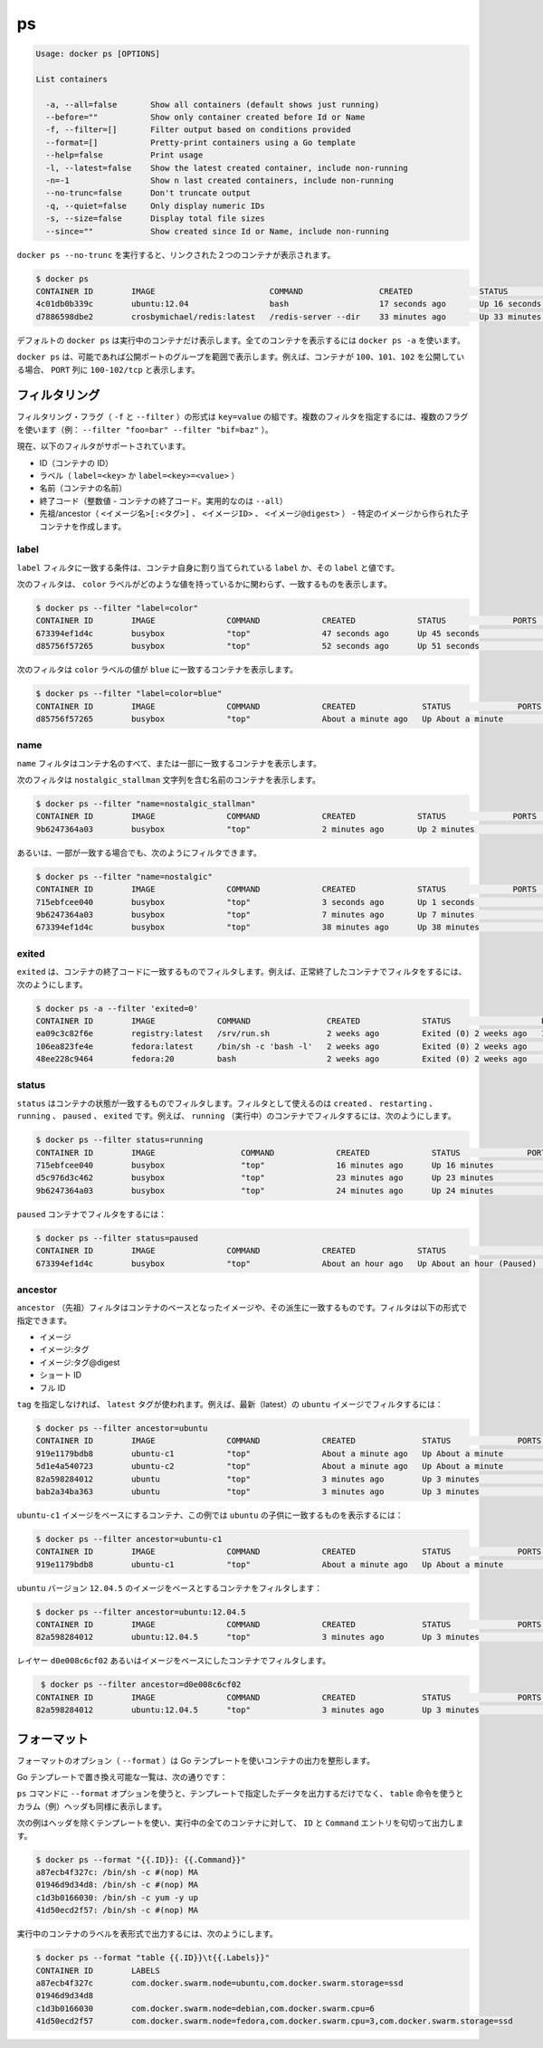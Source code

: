 .. -*- coding: utf-8 -*-
.. https://docs.docker.com/engine/reference/commandline/ps/
.. doc version: 1.9
.. check date: 2015/12/27
.. -----------------------------------------------------------------------------

.. ps

=======================================
ps
=======================================

.. code-block:: bash

   Usage: docker ps [OPTIONS]
   
   List containers
   
     -a, --all=false       Show all containers (default shows just running)
     --before=""           Show only container created before Id or Name
     -f, --filter=[]       Filter output based on conditions provided
     --format=[]           Pretty-print containers using a Go template
     --help=false          Print usage
     -l, --latest=false    Show the latest created container, include non-running
     -n=-1                 Show n last created containers, include non-running
     --no-trunc=false      Don't truncate output
     -q, --quiet=false     Only display numeric IDs
     -s, --size=false      Display total file sizes
     --since=""            Show created since Id or Name, include non-running

.. Running docker ps --no-trunc showing 2 linked containers.

``docker ps --no-trunc`` を実行すると、リンクされた２つのコンテナが表示されます。

.. code-block:: bash

   $ docker ps
   CONTAINER ID        IMAGE                        COMMAND                CREATED              STATUS              PORTS               NAMES
   4c01db0b339c        ubuntu:12.04                 bash                   17 seconds ago       Up 16 seconds       3300-3310/tcp       webapp
   d7886598dbe2        crosbymichael/redis:latest   /redis-server --dir    33 minutes ago       Up 33 minutes       6379/tcp            redis,webapp/db

.. docker ps will show only running containers by default. To see all containers: docker ps -a

デフォルトの ``docker ps`` は実行中のコンテナだけ表示します。全てのコンテナを表示するには ``docker ps -a`` を使います。

.. docker ps will group exposed ports into a single range if possible. E.g., a container that exposes TCP ports 100, 101, 102 will display 100-102/tcp in the PORTS column.

``docker ps`` は、可能であれば公開ポートのグループを範囲で表示します。例えば、コンテナが ``100、101、102`` を公開している場合、 ``PORT`` 列に ``100-102/tcp`` と表示します。

.. Filtering

.. _ps-filtering:

フィルタリング
====================

.. The filtering flag (-f or --filter) format is a key=value pair. If there is more than one filter, then pass multiple flags (e.g. --filter "foo=bar" --filter "bif=baz")

フィルタリング・フラグ（ ``-f`` と ``--filter`` ）の形式は ``key=value`` の組です。複数のフィルタを指定するには、複数のフラグを使います（例： ``--filter "foo=bar" --filter "bif=baz"`` ）。

.. The currently supported filters are:

現在、以下のフィルタがサポートされています。

..    id (container’s id)
    label (label=<key> or label=<key>=<value>)
    name (container’s name)
    exited (int - the code of exited containers. Only useful with --all)
    status (created|restarting|running|paused|exited)
    ancestor (<image-name>[:<tag>], <image id> or <image@digest>) - filters containers that were created from the given image or a descendant.

* ID（コンテナの ID）
* ラベル（ ``label=<key>`` か ``label=<key>=<value>`` ）
* 名前（コンテナの名前）
* 終了コード（整数値 - コンテナの終了コード。実用的なのは ``--all``）
* 先祖/ancestor（ ``<イメージ名>[:<タグ>]`` 、 ``<イメージID>`` 、 ``<イメージ@digest>`` ） - 特定のイメージから作られた子コンテナを作成します。

.. Label

.. _ps-label:

label
----------

.. The label filter matches containers based on the presence of a label alone or a label and a value.

``label`` フィルタに一致する条件は、コンテナ自身に割り当てられている ``label`` か、その ``label`` と値です。

.. The following filter matches containers with the color label regardless of its value.

次のフィルタは、 ``color`` ラベルがどのような値を持っているかに関わらず、一致するものを表示します。

.. code-block:: bash

   $ docker ps --filter "label=color"
   CONTAINER ID        IMAGE               COMMAND             CREATED             STATUS              PORTS               NAMES
   673394ef1d4c        busybox             "top"               47 seconds ago      Up 45 seconds                           nostalgic_shockley
   d85756f57265        busybox             "top"               52 seconds ago      Up 51 seconds                           high_albattani

.. The following filter matches containers with the color label with the blue value.

次のフィルタは ``color`` ラベルの値が ``blue`` に一致するコンテナを表示します。

.. code-block:: bash

   $ docker ps --filter "label=color=blue"
   CONTAINER ID        IMAGE               COMMAND             CREATED              STATUS              PORTS               NAMES
   d85756f57265        busybox             "top"               About a minute ago   Up About a minute                       high_albattani

.. Name

.. _ps-name:

name
----------

.. The name filter matches on all or part of a container’s name.

``name`` フィルタはコンテナ名のすべて、または一部に一致するコンテナを表示します。

.. The following filter matches all containers with a name containing the nostalgic_stallman string.

次のフィルタは ``nostalgic_stallman`` 文字列を含む名前のコンテナを表示します。

.. code-block:: bash

   $ docker ps --filter "name=nostalgic_stallman"
   CONTAINER ID        IMAGE               COMMAND             CREATED             STATUS              PORTS               NAMES
   9b6247364a03        busybox             "top"               2 minutes ago       Up 2 minutes                            nostalgic_stallman

.. You can also filter for a substring in a name as this shows:

あるいは、一部が一致する場合でも、次のようにフィルタできます。

.. code-block:: bash

   $ docker ps --filter "name=nostalgic"
   CONTAINER ID        IMAGE               COMMAND             CREATED             STATUS              PORTS               NAMES
   715ebfcee040        busybox             "top"               3 seconds ago       Up 1 seconds                            i_am_nostalgic
   9b6247364a03        busybox             "top"               7 minutes ago       Up 7 minutes                            nostalgic_stallman
   673394ef1d4c        busybox             "top"               38 minutes ago      Up 38 minutes                           nostalgic_shockley

.. Exited

exited
----------

.. The exited filter matches containers by exist status code. For example, to filter for containers that have exited successfully:

``exited`` は、コンテナの終了コードに一致するものでフィルタします。例えば、正常終了したコンテナでフィルタをするには、次のようにします。

.. code-block:: bash

   $ docker ps -a --filter 'exited=0'
   CONTAINER ID        IMAGE             COMMAND                CREATED             STATUS                   PORTS                      NAMES
   ea09c3c82f6e        registry:latest   /srv/run.sh            2 weeks ago         Exited (0) 2 weeks ago   127.0.0.1:5000->5000/tcp   desperate_leakey
   106ea823fe4e        fedora:latest     /bin/sh -c 'bash -l'   2 weeks ago         Exited (0) 2 weeks ago                              determined_albattani
   48ee228c9464        fedora:20         bash                   2 weeks ago         Exited (0) 2 weeks ago                              tender_torvalds


.. Status

status
----------

.. The status filter matches containers by status. You can filter using created, restarting, running, paused and exited. For example, to filter for running containers:

``status`` はコンテナの状態が一致するものでフィルタします。フィルタとして使えるのは ``created`` 、 ``restarting`` 、 ``running`` 、 ``paused`` 、 ``exited`` です。例えば、 ``running`` （実行中）のコンテナでフィルタするには、次のようにします。

.. code-block:: bash

   $ docker ps --filter status=running
   CONTAINER ID        IMAGE                  COMMAND             CREATED             STATUS              PORTS               NAMES
   715ebfcee040        busybox                "top"               16 minutes ago      Up 16 minutes                           i_am_nostalgic
   d5c976d3c462        busybox                "top"               23 minutes ago      Up 23 minutes                           top
   9b6247364a03        busybox                "top"               24 minutes ago      Up 24 minutes                           nostalgic_stallman

.. To filter for paused containers:

``paused`` コンテナでフィルタをするには：

.. code-block:: bash

   $ docker ps --filter status=paused
   CONTAINER ID        IMAGE               COMMAND             CREATED             STATUS                      PORTS               NAMES
   673394ef1d4c        busybox             "top"               About an hour ago   Up About an hour (Paused)                       nostalgic_shockley

.. Ancestor

ancestor
----------

.. The ancestor filter matches containers based on its image or a descendant of it. The filter supports the following image representation:

``ancestor`` （先祖）フィルタはコンテナのベースとなったイメージや、その派生に一致するものです。フィルタは以下の形式で指定できます。

..    image
    image:tag
    image:tag@digest
    short-id
    full-id

* イメージ
* イメージ:タグ
* イメージ:タグ@digest
* ショート ID
* フル ID

.. If you don’t specify a tag, the latest tag is used. For example, to filter for containers that use the latest ubuntu image:

``tag`` を指定しなければ、 ``latest`` タグが使われます。例えば、最新（latest）の ``ubuntu`` イメージでフィルタするには：

.. code-block:: bash

   $ docker ps --filter ancestor=ubuntu
   CONTAINER ID        IMAGE               COMMAND             CREATED              STATUS              PORTS               NAMES
   919e1179bdb8        ubuntu-c1           "top"               About a minute ago   Up About a minute                       admiring_lovelace
   5d1e4a540723        ubuntu-c2           "top"               About a minute ago   Up About a minute                       admiring_sammet
   82a598284012        ubuntu              "top"               3 minutes ago        Up 3 minutes                            sleepy_bose
   bab2a34ba363        ubuntu              "top"               3 minutes ago        Up 3 minutes                            focused_yonath

.. Match containers based on the ubuntu-c1 image which, in this case, is a child of ubuntu:

``ubuntu-c1`` イメージをベースにするコンテナ、この例では ``ubuntu``  の子供に一致するものを表示するには：

.. code-block:: bash

   $ docker ps --filter ancestor=ubuntu-c1
   CONTAINER ID        IMAGE               COMMAND             CREATED              STATUS              PORTS               NAMES
   919e1179bdb8        ubuntu-c1           "top"               About a minute ago   Up About a minute                       admiring_lovelace

.. Match containers based on the ubuntu version 12.04.5 image:

``ubuntu`` バージョン ``12.04.5``  のイメージをベースとするコンテナをフィルタします：

.. code-block:: bash

   $ docker ps --filter ancestor=ubuntu:12.04.5
   CONTAINER ID        IMAGE               COMMAND             CREATED              STATUS              PORTS               NAMES
   82a598284012        ubuntu:12.04.5      "top"               3 minutes ago        Up 3 minutes                            sleepy_bose

.. The following matches containers based on the layer d0e008c6cf02 or an image that have this layer in it’s layer stack.

レイヤー ``d0e008c6cf02`` あるいはイメージをベースにしたコンテナでフィルタします。

.. code-block:: bash

    $ docker ps --filter ancestor=d0e008c6cf02
   CONTAINER ID        IMAGE               COMMAND             CREATED              STATUS              PORTS               NAMES
   82a598284012        ubuntu:12.04.5      "top"               3 minutes ago        Up 3 minutes                            sleepy_bose

.. Formatting

.. _ps-formatting:

フォーマット
====================

.. The formatting option (--format) will pretty-print container output using a Go template.

フォーマットのオプション（ ``--format`` ）は Go テンプレートを使いコンテナの出力を整形します。

.. Valid placeholders for the Go template are listed below:

Go テンプレートで置き換え可能な一覧は、次の通りです：

.. Placeholder 	Description
   .ID 	Container ID
   .Image 	Image ID
   .Command 	Quoted command
   .CreatedAt 	Time when the container was created.
   .RunningFor 	Elapsed time since the container was started.
   .Ports 	Exposed ports.
   .Status 	Container status.
   .Size 	Container disk size.
   .Names 	Container names.
   .Labels 	All labels assigned to the container.
   .Label 	Value of a specific label for this container. For example {{.Label "com.docker.swarm.cpu"}}

.. list-table
   :header-rows: 1
   
   * - ``.ID``
     - コンテナ ID
   * - ``.Image``
     - イメージ ID
   * - ``.Command``
     - Quoted command
   * - ``.CreatedAt``
     - コンテナが作成された時間
   * - ``.RunningFor``
     - コンテナが起動してからの時間
   * - ``.Ports``
     - 公開しているポート
   * - ``.Status``
     - コンテナのステータス
   * - ``.Size``
     - コンテナのディスク容量
   * - ``.Names``
     - コンテナ名
   * - ``.Labels``
     - コンテナに割り当てられている全てのラベル
   * - ``.Label``
     - コンテナに割り当てられた特定のラベル。例： ``{{.Label "com.docker.swarm.cpu"}}``

.. When using the --format option, the ps command will either output the data exactly as the template declares or, when using the table directive, will include column headers as well.

``ps`` コマンドに ``--format`` オプションを使うと、テンプレートで指定したデータを出力するだけでなく、 ``table`` 命令を使うとカラム（例）ヘッダも同様に表示します。

.. The following example uses a template without headers and outputs the ID and Command entries separated by a colon for all running containers:

次の例はヘッダを除くテンプレートを使い、実行中の全てのコンテナに対して、 ``ID`` と ``Command`` エントリを句切って出力します。

.. code-block:: bash

   $ docker ps --format "{{.ID}}: {{.Command}}"
   a87ecb4f327c: /bin/sh -c #(nop) MA
   01946d9d34d8: /bin/sh -c #(nop) MA
   c1d3b0166030: /bin/sh -c yum -y up
   41d50ecd2f57: /bin/sh -c #(nop) MA

.. To list all running containers with their labels in a table format you can use:

実行中のコンテナのラベルを表形式で出力するには、次のようにします。

.. code-block:: bash

   $ docker ps --format "table {{.ID}}\t{{.Labels}}"
   CONTAINER ID        LABELS
   a87ecb4f327c        com.docker.swarm.node=ubuntu,com.docker.swarm.storage=ssd
   01946d9d34d8
   c1d3b0166030        com.docker.swarm.node=debian,com.docker.swarm.cpu=6
   41d50ecd2f57        com.docker.swarm.node=fedora,com.docker.swarm.cpu=3,com.docker.swarm.storage=ssd

